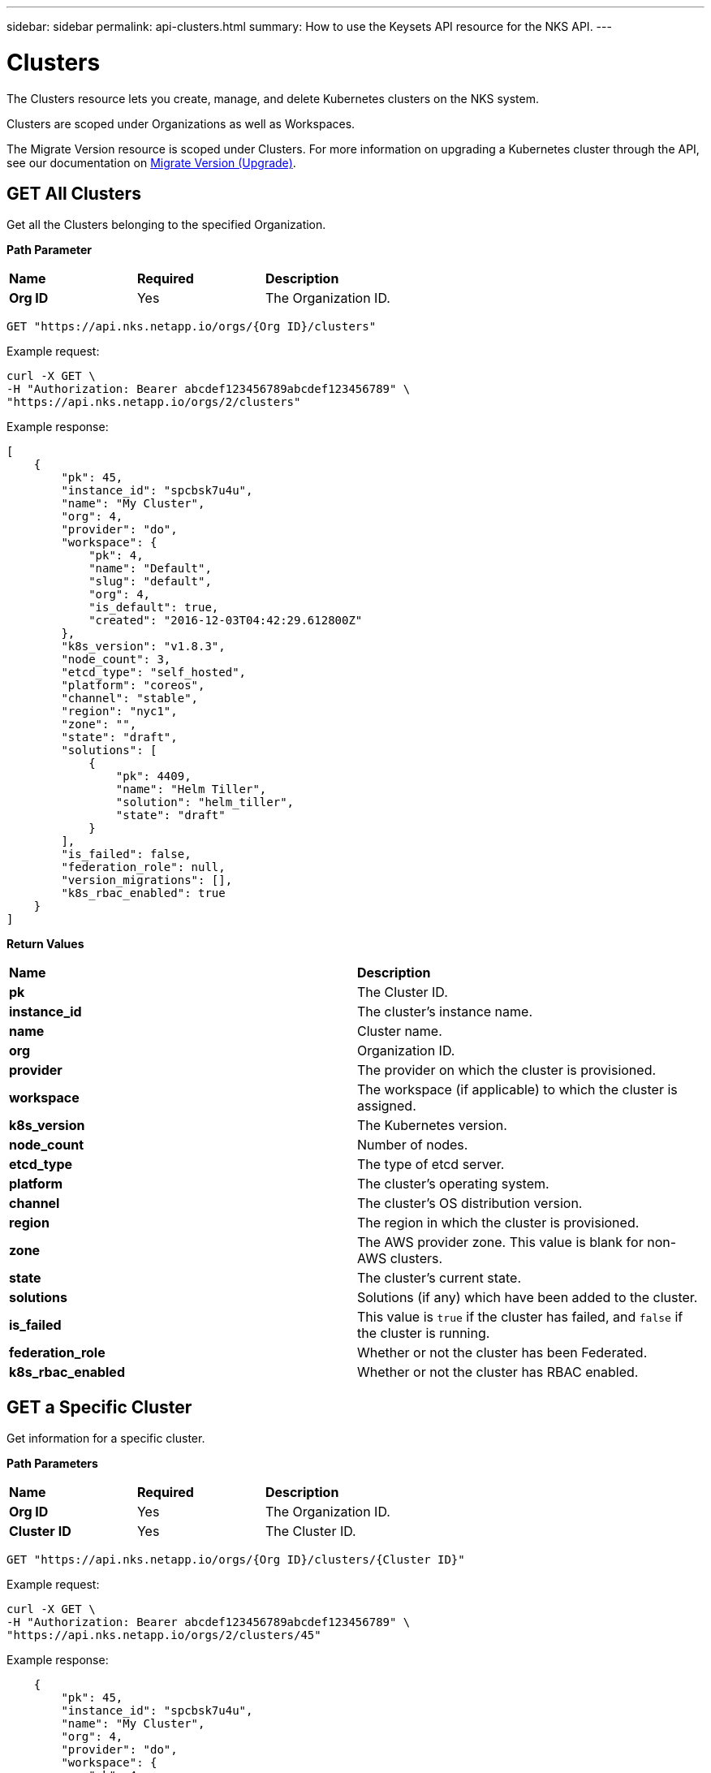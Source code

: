 ---
sidebar: sidebar
permalink: api-clusters.html
summary: How to use the Keysets API resource for the NKS API.
---

= Clusters

The Clusters resource lets you create, manage, and delete Kubernetes clusters on the NKS system.

Clusters are scoped under Organizations as well as Workspaces.

The Migrate Version resource is scoped under Clusters. For more information on upgrading a Kubernetes cluster through the API, see our documentation on https://docs.netapp.com/us-en/kubernetes-service/api-migrate-version.html[Migrate Version (Upgrade)].


== GET All Clusters

Get all the Clusters belonging to the specified Organization.

**Path Parameter**

|===
|**Name** | **Required** | **Description**
|**Org ID** | Yes | The Organization ID.
|===

[source,shell]
----
GET "https://api.nks.netapp.io/orgs/{Org ID}/clusters"
----

Example request:

[source,shell]
----
curl -X GET \
-H "Authorization: Bearer abcdef123456789abcdef123456789" \
"https://api.nks.netapp.io/orgs/2/clusters"
----

Example response:

[source,json]
----
[
    {
        "pk": 45,
        "instance_id": "spcbsk7u4u",
        "name": "My Cluster",
        "org": 4,
        "provider": "do",
        "workspace": {
            "pk": 4,
            "name": "Default",
            "slug": "default",
            "org": 4,
            "is_default": true,
            "created": "2016-12-03T04:42:29.612800Z"
        },
        "k8s_version": "v1.8.3",
        "node_count": 3,
        "etcd_type": "self_hosted",
        "platform": "coreos",
        "channel": "stable",
        "region": "nyc1",
        "zone": "",
        "state": "draft",
        "solutions": [
            {
                "pk": 4409,
                "name": "Helm Tiller",
                "solution": "helm_tiller",
                "state": "draft"
            }
        ],
        "is_failed": false,
        "federation_role": null,
        "version_migrations": [],
        "k8s_rbac_enabled": true
    }
]
----

**Return Values**

|===
|**Name** | **Description**
|**pk** | The Cluster ID.
|**instance_id** | The cluster's instance name.
|**name** | Cluster name.
|**org** | Organization ID.
|**provider** | The provider on which the cluster is provisioned.
|**workspace** | The workspace (if applicable) to which the cluster is assigned.
|**k8s_version** | The Kubernetes version.
|**node_count** | Number of nodes.
|**etcd_type** | The type of etcd server.
|**platform** | The cluster's operating system.
|**channel** | The cluster's OS distribution version.
|**region** | The region in which the cluster is provisioned.
|**zone** | The AWS provider zone. This value is blank for non-AWS clusters.
|**state** | The cluster's current state.
|**solutions** | Solutions (if any) which have been added to the cluster.
|**is_failed** | This value is `true` if the cluster has failed, and `false` if the cluster is running.
|**federation_role** | Whether or not the cluster has been Federated.
|**k8s_rbac_enabled** | Whether or not the cluster has RBAC enabled.
|===

== GET a Specific Cluster

Get information for a specific cluster.

**Path Parameters**

|===
|**Name** | **Required** | **Description**
|**Org ID** | Yes | The Organization ID.
|**Cluster ID** | Yes | The Cluster ID.
|===

[source,shell]
----
GET "https://api.nks.netapp.io/orgs/{Org ID}/clusters/{Cluster ID}"
----

Example request:

[source,shell]
----
curl -X GET \
-H "Authorization: Bearer abcdef123456789abcdef123456789" \
"https://api.nks.netapp.io/orgs/2/clusters/45"
----

Example response:

[source,json]
----

    {
        "pk": 45,
        "instance_id": "spcbsk7u4u",
        "name": "My Cluster",
        "org": 4,
        "provider": "do",
        "workspace": {
            "pk": 4,
            "name": "Default",
            "slug": "default",
            "org": 4,
            "is_default": true,
            "created": "2016-12-03T04:42:29.612800Z"
        },
        "k8s_version": "v1.8.3",
        "node_count": 3,
        "etcd_type": "self_hosted",
        "platform": "coreos",
        "channel": "stable",
        "region": "nyc1",
        "zone": "",
        "state": "draft",
        "solutions": [
            {
                "pk": 4409,
                "name": "Helm Tiller",
                "solution": "helm_tiller",
                "state": "draft"
            }
        ],
        "is_failed": false,
        "federation_role": null,
        "version_migrations": [],
        "k8s_rbac_enabled": true
    }
----



**Return Values**

|===
|**Name** | **Description**
|**pk** | The Cluster ID.
|**instance_id** | The cluster's instance name.
|**name** | Cluster name.
|**org** | Organization ID.
|**provider** | The provider on which the cluster is provisioned.
|**workspace** | The workspace (if applicable) to which the cluster is assigned.
|**k8s_version** | The Kubernetes version.
|**node_count** | Number of nodes.
|**etcd_type** | The type of etcd server.
|**platform** | The cluster's operating system.
|**channel** | The cluster's OS distribution version.
|**region** | The region in which the cluster is provisioned.
|**zone** | The AWS provider zone. This value is blank for non-AWS clusters.
|**state** | The cluster's current state.
|**solutions** | Solutions (if any) which have been added to the cluster.
|**is_failed** | This value is `true` if the cluster has failed, and `false` if the cluster is running.
|**federation_role** | Whether or not the cluster has been Federated.
|**k8s_rbac_enabled** | Whether or not the cluster has RBAC enabled.
|===

== POST Create a Cluster

Create a cluster in the specified Organization and (optional) Workspace.

NOTE: The cluster creation request varies slightly between providers.</aside>

**Path Parameters**

|===
|**Name** | **Required** | **Description**
|**Org ID** | Yes | The Organization ID.
|**Cluster ID** | Yes | The Cluster ID.
|**Workspace ID** | No | The Workspace ID.
|===

To create a cluster in the default workspace:

[source,shell]
----
POST "https://api.nks.netapp.io/orgs/{Org ID}/clusters"
----

To create a cluster in a specific workspace:

[source,shell]
----
POST "https://api.nks.netapp.io/orgs/{Org ID}/workspaces/{Workspace ID}/clusters"
----

**Cluster Attributes**

|===
|**Name** | **Type** | **Description**
|**name** | string | Name of the cluster, must be unique within an organization.
|**provider** | string | Allowed values are `aks`, `aws`, `azure`, `eks`, `gce`, or `gke`.
|**provider_keyset** | integer | ID of the provider keyset.
|**master_count** | integer | Number of masters. The only valid value for a cluster creation request is `1`.
|**master_size** | string | Size of the master. Consult provider documentation for allowed instance sizes.
|**worker_count** | integer | Number of workers. The minimum value is `2`.
|**worker_size** | string | A single size for all workers. Consult provider documentation for allowed instance sizes.
|**region** | string | Provider region value. For GCE and GKE, use Google's "Zone" value.
|**zone** | string | Provider zone. AWS only.
|**provider_network_id** | string | VPC ID. AWS only.
|**provider_network_cidr** | string | VPC CIDR. AWS only.
|**provider_subnet_id** | string | Subnet ID. AWS only.
|**provider_subnet_cidr** | string | Subnet CIDR. AWS only.
|**k8s_version** | string | Version of Kubernetes. The current options are `v1.12.4` or `'v1.13.2.`.
|**k8s_rbac_enabled** | boolean | Specify if you want to enable RBAC.
|**k8s_dashboard_enabled** | boolean | Specify if you want to enable the dashboard.
|**etcd_type** | string | Where to host etcd. Only valid value is `self_hosted`.
|**platform** | string | Linux distribution to use. The allowed values are:
| | | AWS: `coreos`, `ubuntu`
| | | Azure: `coreos`, `ubuntu`
| | | GCE: `coreos`, `ubuntu`
| | | GKE: `gci` (send gci for "cos" as well)
| **channel** | string | Distribution version to use. Options are:
| | | CoreOS: `stable`, `beta`, `alpha`
| | | Ubuntu: `16.04-lts`, `18.04-lts`
| | | GCI: `stable`
|**user_ssh_keyset** | integer | ID of the SSH keyset that contains the public key to be used to SSH into nodes.
|**solutions** | map | A list of solution objects.
|===

**Solution Attributes**

|===
|**Name** | **Type** | **Description**
|**solution** | string | Solution to be installed. Allowed values are: `autoscaler`, `calico`, `cloudflare-warp-ingress`, `efk`, `gitlab`, `gitlab_ee`, `haproxy`, `helm_tiller`, `istio`, `kubeless`, `linkerd`, `prometheus`, `sysdig`, and `turbonomic`.
|**keyset** | integer | ID of the solution keyset to use. Must belong to same organization (and workspace if applicable) as the cluster. Valid only for`turbonomic` and `sysdig` solutions.
|**max_nodes** | integer | Number of nodes the autoscaler should scale to. Valid only for `autoscaler`.
|===

== Example: Create an AWS Cluster

Create an AWS cluster with Helm installed as a solution.

Example request:

[source,shell]
----
curl -X POST \
-H "Authorization: Bearer abcdef123456789abcdef123456789" \
-H "Content-Type: application/json" \
-H "Accept: application/json" \
-d @create-aws-cluster.json \
https://api.nks.netapp.io/orgs/3/clusters
----

Contents of create-aws-cluster.json:

[source,json]
----
{
    "name": "My New Cluster",
    "provider": "aws",
    "provider_keyset": 4,
    "master_count": 1,
    "master_size": "t2.large",
    "worker_count": 2,
    "worker_size": "t2.large",
    "region": "us-west-2",
    "zone": "us-west-2a",
    "provider_network_id": "vpc-c4a6f5a0",
    "provider_network_cidr": "172.22.0.0/16",
    "provider_subnet_id": "subnet-d19044b6",
    "provider_subnet_cidr": "172.22.4.0/24",
    "k8s_version": "v1.8.3",
    "k8s_rbac_enabled": true,
    "k8s_dashboard_enabled": true,
    "etcd_type": "self_hosted",
    "platform": "coreos",
    "channel": "stable",
    "user_ssh_keyset": 5,
    "solutions": [
        {
            "solution": "helm_tiller"
        }
    ]
}
----

Example response:

[source,json]
----
{
  "pk": 1,
  "name": "My New Cluster",
  "org": 3,
  "site": 8,
  "workspace": {
    "pk": 3,
    "name": "Default",
    "slug": "default",
    "org": 3,
    "is_default": true,
    "created": "2019-02-12T20:11:53.479801Z"
  },
  "instance_id": "spcex8dqlt",
  "provider": "aws",
  "provider_keyset": 4,
  "provider_keyset_name": "My Renamed AWS Keyset2",
  "region": "us-west-2",
  "platform": "coreos",
  "channel": "stable",
  "state": "draft",
  "project_id": "",
  "owner": 3,
  "user_ssh_keyset": 5,
  "user_ssh_keyset_name": "Default SPC SSH Keypair",
  "etcd_type": "self_hosted",
  "provider_network_id": "vpc-c4a6f5a0",
  "provider_network_cidr": "172.22.0.0\/16",
  "provider_subnet_id": "subnet-d19044b6",
  "provider_subnet_cidr": "172.22.4.0\/24",
  "provider_balancer_id": null,
  "provider_resource_group": null,
  "config": {

  },
  "layout": {

  },
  "solutions": [
    {
      "pk": 1,
      "name": "Helm Tiller",
      "instance_id": "solx82p20x",
      "cluster": 1,
      "solution": "helm_tiller",
      "installer": "ansible_custom",
      "keyset": null,
      "keyset_name": "",
      "version": "",
      "version_migrations": [

      ],
      "state": "draft",
      "url": "",
      "username": "",
      "password": "",
      "max_nodes": null,
      "git_repo": "",
      "git_path": "",
      "initial": true,
      "config": {

      },
      "extra_data": {

      },
      "created": "2019-02-13T16:44:20.243883Z",
      "updated": "2019-02-13T16:44:20.244065Z",
      "is_deleteable": false
    }
  ],
  "features": [

  ],
  "follower": {

  },
  "notified": false,
  "created": "2019-02-13T16:44:19.437099Z",
  "updated": "2019-02-13T16:44:20.103316Z",
  "k8s_version": "v1.8.3",
  "k8s_dashboard_enabled": true,
  "k8s_rbac_enabled": true,
  "k8s_etcd_operator_installed": false,
  "k8s_dashboard_installed": false,
  "k8s_pod_cidr": "10.2.0.0\/16",
  "k8s_service_cidr": "10.3.0.0\/24",
  "is_kubeconfig_available": false,
  "kubeconfig_path": "\/orgs\/3\/clusters\/1\/kubeconfig",
  "node_count": 3,
  "master_count": 1,
  "master_size": "t2.large",
  "worker_count": 2,
  "worker_size": "nodepool-dependent",
  "image": "ami-0b0f4f5f0c8c1a797",
  "zone": "us-west-2a",
  "is_k8s_available": false,
  "is_failed": true,
  "federation_role": null,
  "k8s_etcd_cluster": null,
  "is_etcd_host": false,
  "version_migrations": [
    "v1.8.11"
  ],
  "istio_mesh_member": null,
  "owner_detail": "jdoe@example.com"
}
----

== DELETE a Cluster

Delete the cluster and any associated nodes, solutions and/or volumes.

**Path Parameters**

|===
|**Name** | **Required** | **Description**
|**Org ID** | Yes | The Organization ID.
|**Cluster ID** | Yes | The Cluster ID.
|===

[source,shell]
----
curl -X DELETE "https://api.nks.netapp.io/orgs/{Org ID}/clusters/{Cluster ID}"
----

Example request to delete the cluster with Cluster ID 1:

[source,shell]
----
curl -X DELETE \
-H "Authorization: Bearer abcdef123456789abcdef123456789" \
https://api.nks.netapp.io/orgs/3/clusters/1
----

If the cluster is successfully deleted, this command returns an empty response with status code `204`.
